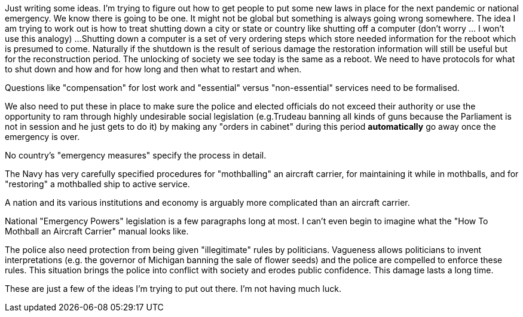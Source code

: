 Just writing some ideas.
I'm trying to figure out how to get people to put some new laws in place for the next pandemic or national emergency.
We know there is going to be one.
It might not be global but something is always going wrong somewhere.
The idea I am trying to work out is how to treat shutting down a city or state or country like shutting off a computer (don't worry ... I won't use this analogy) ...
Shutting down a computer is a set of very ordering steps which store needed information for the reboot which is presumed to come.
Naturally if the shutdown is the result of serious damage the restoration information will still be useful but for the reconstruction period.
The unlocking of society we see today is the same as a reboot.
We need to have protocols for what to shut down and how and for how long and then what to restart and when.

Questions like "compensation" for lost work and "essential" versus "non-essential" services need to be formalised.

We also need to put these in place to make sure the police and elected officials do not exceed their authority or use the opportunity to ram through highly undesirable social legislation (e.g.Trudeau banning all kinds of guns because the Parliament is not in session and he just gets to do it) by making any "orders in cabinet" during this period *automatically* go away once the emergency is over.

No country's "emergency measures" specify the process in detail.

The Navy has very carefully specified procedures for "mothballing" an aircraft carrier, for maintaining it while in mothballs, and for "restoring" a mothballed ship to active service.

A nation and its various institutions and economy is arguably more complicated than an aircraft carrier.

National "Emergency Powers" legislation is a few paragraphs long at most.
I can't even begin to imagine what the "How To Mothball an Aircraft Carrier" manual looks like.

The police also need protection from being given "illegitimate" rules by politicians. Vagueness allows politicians to invent interpretations (e.g. the governor of Michigan banning the sale of flower seeds) and the police are compelled to enforce these rules. This situation brings the police into conflict with society and erodes public confidence. This damage lasts a long time.

These are just a few of the ideas I'm trying to put out there.
I'm not having much luck.